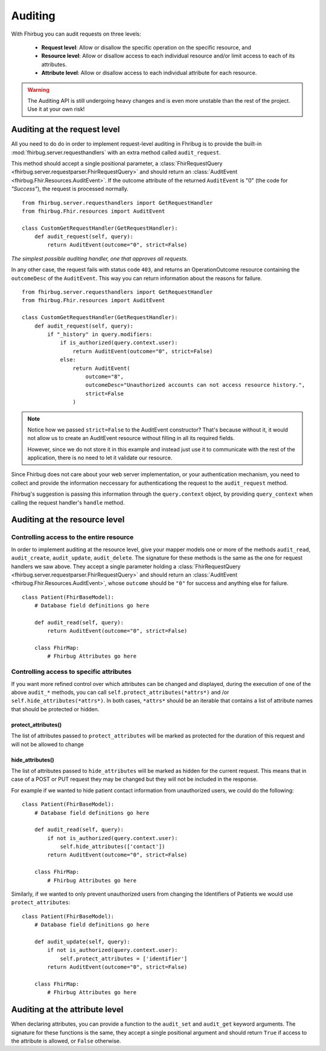 Auditing
==========

With Fhirbug you can audit requests on three levels:

    - **Request level**: Allow or disallow the specific operation on the specific
      resource, and

    - **Resource level**: Allow or disallow access to each individual resource and/or limit access to each of its attributes.

    - **Attribute level**: Allow or disallow access to each individual attribute for each resource.


.. warning:: The Auditing API is still undergoing heavy changes and is even more unstable than the rest of the project.
             Use it at your own risk!



Auditing at the request level
------------------------------

All you need to do do in order to implement request-level auditing in Fhribug
is to provide the built-in :mod:`fhirbug.server.requesthandlers` with an extra
method called ``audit_request``.

This method should accept a single positional parameter, a :class:`FhirRequestQuery <fhirbug.server.requestparser.FhirRequestQuery>` and should return an
:class:`AuditEvent <fhirbug.Fhir.Resources.AuditEvent>`. If the outcome attribute
of the returned ``AuditEvent`` is "0" (the code for *"Success"*), the request
is processed normally.


::

    from fhirbug.server.requesthandlers import GetRequestHandler
    from fhirbug.Fhir.resources import AuditEvent

    class CustomGetRequestHandler(GetRequestHandler):
        def audit_request(self, query):
            return AuditEvent(outcome="0", strict=False)

*The simplest possible auditing handler, one that approves all requests.*

In any other case, the request fails with status code ``403``,
and returns an OperationOutcome resource containing the ``outcomeDesc`` of the ``AuditEvent``. This way you can return information about the reasons for failure.

::

    from fhirbug.server.requesthandlers import GetRequestHandler
    from fhirbug.Fhir.resources import AuditEvent

    class CustomGetRequestHandler(GetRequestHandler):
        def audit_request(self, query):
            if "_history" in query.modifiers:
                if is_authorized(query.context.user):
                    return AuditEvent(outcome="0", strict=False)
                else:
                    return AuditEvent(
                        outcome="8",
                        outcomeDesc="Unauthorized accounts can not access resource history.",
                        strict=False
                    )

.. note:: Notice how we passed ``strict=False`` to the AuditEvent constructor?
          That's because without it, it would not allow us to create an AuditEvent resource
          without filling in all its required fields.

          However, since we do not store it in this example and instead just use it to communicate
          with the rest of the application, there is no need to let it validate our resource.

Since Fhirbug does not care about your web server implementation, or your
authentication mechanism, you need to collect and provide the information neccessary for authenticationg the request to the ``audit_request`` method.

Fhirbug's suggestion is passing this information through the ``query.context`` object, by providing ``query_context`` when calling the request handler's ``handle`` method.



Auditing at the resource level
------------------------------

Controlling access to the entire resource
_________________________________________

In order to implement auditing at the resource level, give your mapper models one or more of the
methods ``audit_read``, ``audit_create``, ``audit_update``, ``audit_delete``.
The signature for these methods is the same as the one for request handlers we saw above.
They accept a single parameter holding a :class:`FhirRequestQuery <fhirbug.server.requestparser.FhirRequestQuery>` and
should return an :class:`AuditEvent <fhirbug.Fhir.Resources.AuditEvent>`, whose
``outcome`` should be ``"0"`` for success and anything else for failure.

::

    class Patient(FhirBaseModel):
        # Database field definitions go here

        def audit_read(self, query):
            return AuditEvent(outcome="0", strict=False)

        class FhirMap:
            # Fhirbug Attributes go here


Controlling access to specific attributes
_________________________________________

If you want more refined control over which attributes can be changed and displayed, during the
execution of one of the above ``audit_*`` methods, you can call ``self.protect_attributes(*attrs*)`` and /or
``self.hide_attributes(*attrs*)``.
In both cases, ``*attrs*`` should be an iterable that contains a list of attribute names that should be protected or hidden.

protect_attributes()
~~~~~~~~~~~~~~~~~~~~
The list of attributes passed to ``protect_attributes`` will be marked as protected for the duration of this request
and will not be allowed to change

hide_attributes()
~~~~~~~~~~~~~~~~~~~~
The list of attributes passed to ``hide_attributes`` will be marked as hidden for the current request.
This means that in case of a POST or PUT request they may be changed but they will not
be included in the response.

For example if we wanted to hide patient contact information from unauthorized users,
we could do the following:

::

    class Patient(FhirBaseModel):
        # Database field definitions go here

        def audit_read(self, query):
            if not is_authorized(query.context.user):
                self.hide_attributes(['contact'])
            return AuditEvent(outcome="0", strict=False)

        class FhirMap:
            # Fhirbug Attributes go here


Similarly, if we wanted to only prevent unauthorized users from changing the Identifiers
of Patients we would use ``protect_attributes``:

::

    class Patient(FhirBaseModel):
        # Database field definitions go here

        def audit_update(self, query):
            if not is_authorized(query.context.user):
                self.protect_attributes = ['identifier']
            return AuditEvent(outcome="0", strict=False)

        class FhirMap:
            # Fhirbug Attributes go here


Auditing at the attribute level
--------------------------------

When declaring attributes, you can provide a function to the ``audit_set`` and ``audit_get``
keyword arguments. The signature for these functions is the same, they accept
a single positional argument and should return ``True`` if access to the attribute
is allowed, or ``False`` otherwise.
